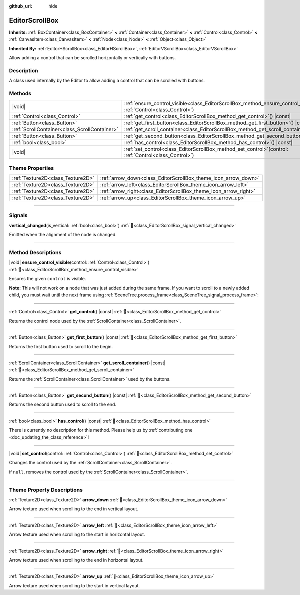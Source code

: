 :github_url: hide

.. DO NOT EDIT THIS FILE!!!
.. Generated automatically from Godot engine sources.
.. Generator: https://github.com/blazium-engine/blazium/tree/4.3/doc/tools/make_rst.py.
.. XML source: https://github.com/blazium-engine/blazium/tree/4.3/doc/classes/EditorScrollBox.xml.

.. _class_EditorScrollBox:

EditorScrollBox
===============

**Inherits:** :ref:`BoxContainer<class_BoxContainer>` **<** :ref:`Container<class_Container>` **<** :ref:`Control<class_Control>` **<** :ref:`CanvasItem<class_CanvasItem>` **<** :ref:`Node<class_Node>` **<** :ref:`Object<class_Object>`

**Inherited By:** :ref:`EditorHScrollBox<class_EditorHScrollBox>`, :ref:`EditorVScrollBox<class_EditorVScrollBox>`

Allow adding a control that can be scrolled horizontally or vertically with buttons.

.. rst-class:: classref-introduction-group

Description
-----------

A class used internally by the Editor to allow adding a control that can be scrolled with buttons.

.. rst-class:: classref-reftable-group

Methods
-------

.. table::
   :widths: auto

   +-----------------------------------------------+-----------------------------------------------------------------------------------------------------------------------------------+
   | |void|                                        | :ref:`ensure_control_visible<class_EditorScrollBox_method_ensure_control_visible>`\ (\ control\: :ref:`Control<class_Control>`\ ) |
   +-----------------------------------------------+-----------------------------------------------------------------------------------------------------------------------------------+
   | :ref:`Control<class_Control>`                 | :ref:`get_control<class_EditorScrollBox_method_get_control>`\ (\ ) |const|                                                        |
   +-----------------------------------------------+-----------------------------------------------------------------------------------------------------------------------------------+
   | :ref:`Button<class_Button>`                   | :ref:`get_first_button<class_EditorScrollBox_method_get_first_button>`\ (\ ) |const|                                              |
   +-----------------------------------------------+-----------------------------------------------------------------------------------------------------------------------------------+
   | :ref:`ScrollContainer<class_ScrollContainer>` | :ref:`get_scroll_container<class_EditorScrollBox_method_get_scroll_container>`\ (\ ) |const|                                      |
   +-----------------------------------------------+-----------------------------------------------------------------------------------------------------------------------------------+
   | :ref:`Button<class_Button>`                   | :ref:`get_second_button<class_EditorScrollBox_method_get_second_button>`\ (\ ) |const|                                            |
   +-----------------------------------------------+-----------------------------------------------------------------------------------------------------------------------------------+
   | :ref:`bool<class_bool>`                       | :ref:`has_control<class_EditorScrollBox_method_has_control>`\ (\ ) |const|                                                        |
   +-----------------------------------------------+-----------------------------------------------------------------------------------------------------------------------------------+
   | |void|                                        | :ref:`set_control<class_EditorScrollBox_method_set_control>`\ (\ control\: :ref:`Control<class_Control>`\ )                       |
   +-----------------------------------------------+-----------------------------------------------------------------------------------------------------------------------------------+

.. rst-class:: classref-reftable-group

Theme Properties
----------------

.. table::
   :widths: auto

   +-----------------------------------+------------------------------------------------------------------+
   | :ref:`Texture2D<class_Texture2D>` | :ref:`arrow_down<class_EditorScrollBox_theme_icon_arrow_down>`   |
   +-----------------------------------+------------------------------------------------------------------+
   | :ref:`Texture2D<class_Texture2D>` | :ref:`arrow_left<class_EditorScrollBox_theme_icon_arrow_left>`   |
   +-----------------------------------+------------------------------------------------------------------+
   | :ref:`Texture2D<class_Texture2D>` | :ref:`arrow_right<class_EditorScrollBox_theme_icon_arrow_right>` |
   +-----------------------------------+------------------------------------------------------------------+
   | :ref:`Texture2D<class_Texture2D>` | :ref:`arrow_up<class_EditorScrollBox_theme_icon_arrow_up>`       |
   +-----------------------------------+------------------------------------------------------------------+

.. rst-class:: classref-section-separator

----

.. rst-class:: classref-descriptions-group

Signals
-------

.. _class_EditorScrollBox_signal_vertical_changed:

.. rst-class:: classref-signal

**vertical_changed**\ (\ is_vertical\: :ref:`bool<class_bool>`\ ) :ref:`🔗<class_EditorScrollBox_signal_vertical_changed>`

Emitted when the alignment of the node is changed.

.. rst-class:: classref-section-separator

----

.. rst-class:: classref-descriptions-group

Method Descriptions
-------------------

.. _class_EditorScrollBox_method_ensure_control_visible:

.. rst-class:: classref-method

|void| **ensure_control_visible**\ (\ control\: :ref:`Control<class_Control>`\ ) :ref:`🔗<class_EditorScrollBox_method_ensure_control_visible>`

Ensures the given ``control`` is visible.

\ **Note:** This will not work on a node that was just added during the same frame. If you want to scroll to a newly added child, you must wait until the next frame using :ref:`SceneTree.process_frame<class_SceneTree_signal_process_frame>`:

.. rst-class:: classref-item-separator

----

.. _class_EditorScrollBox_method_get_control:

.. rst-class:: classref-method

:ref:`Control<class_Control>` **get_control**\ (\ ) |const| :ref:`🔗<class_EditorScrollBox_method_get_control>`

Returns the control node used by the :ref:`ScrollContainer<class_ScrollContainer>`.

.. rst-class:: classref-item-separator

----

.. _class_EditorScrollBox_method_get_first_button:

.. rst-class:: classref-method

:ref:`Button<class_Button>` **get_first_button**\ (\ ) |const| :ref:`🔗<class_EditorScrollBox_method_get_first_button>`

Returns the first button used to scroll to the begin.

.. rst-class:: classref-item-separator

----

.. _class_EditorScrollBox_method_get_scroll_container:

.. rst-class:: classref-method

:ref:`ScrollContainer<class_ScrollContainer>` **get_scroll_container**\ (\ ) |const| :ref:`🔗<class_EditorScrollBox_method_get_scroll_container>`

Returns the :ref:`ScrollContainer<class_ScrollContainer>` used by the buttons.

.. rst-class:: classref-item-separator

----

.. _class_EditorScrollBox_method_get_second_button:

.. rst-class:: classref-method

:ref:`Button<class_Button>` **get_second_button**\ (\ ) |const| :ref:`🔗<class_EditorScrollBox_method_get_second_button>`

Returns the second button used to scroll to the end.

.. rst-class:: classref-item-separator

----

.. _class_EditorScrollBox_method_has_control:

.. rst-class:: classref-method

:ref:`bool<class_bool>` **has_control**\ (\ ) |const| :ref:`🔗<class_EditorScrollBox_method_has_control>`

.. container:: contribute

	There is currently no description for this method. Please help us by :ref:`contributing one <doc_updating_the_class_reference>`!

.. rst-class:: classref-item-separator

----

.. _class_EditorScrollBox_method_set_control:

.. rst-class:: classref-method

|void| **set_control**\ (\ control\: :ref:`Control<class_Control>`\ ) :ref:`🔗<class_EditorScrollBox_method_set_control>`

Changes the control used by the :ref:`ScrollContainer<class_ScrollContainer>`.

if ``null``, removes the control used by the :ref:`ScrollContainer<class_ScrollContainer>`.

.. rst-class:: classref-section-separator

----

.. rst-class:: classref-descriptions-group

Theme Property Descriptions
---------------------------

.. _class_EditorScrollBox_theme_icon_arrow_down:

.. rst-class:: classref-themeproperty

:ref:`Texture2D<class_Texture2D>` **arrow_down** :ref:`🔗<class_EditorScrollBox_theme_icon_arrow_down>`

Arrow texture used when scrolling to the end in vertical layout.

.. rst-class:: classref-item-separator

----

.. _class_EditorScrollBox_theme_icon_arrow_left:

.. rst-class:: classref-themeproperty

:ref:`Texture2D<class_Texture2D>` **arrow_left** :ref:`🔗<class_EditorScrollBox_theme_icon_arrow_left>`

Arrow texture used when scrolling to the start in horizontal layout.

.. rst-class:: classref-item-separator

----

.. _class_EditorScrollBox_theme_icon_arrow_right:

.. rst-class:: classref-themeproperty

:ref:`Texture2D<class_Texture2D>` **arrow_right** :ref:`🔗<class_EditorScrollBox_theme_icon_arrow_right>`

Arrow texture used when scrolling to the end in horizontal layout.

.. rst-class:: classref-item-separator

----

.. _class_EditorScrollBox_theme_icon_arrow_up:

.. rst-class:: classref-themeproperty

:ref:`Texture2D<class_Texture2D>` **arrow_up** :ref:`🔗<class_EditorScrollBox_theme_icon_arrow_up>`

Arrow texture used when scrolling to the start in vertical layout.

.. |virtual| replace:: :abbr:`virtual (This method should typically be overridden by the user to have any effect.)`
.. |const| replace:: :abbr:`const (This method has no side effects. It doesn't modify any of the instance's member variables.)`
.. |vararg| replace:: :abbr:`vararg (This method accepts any number of arguments after the ones described here.)`
.. |constructor| replace:: :abbr:`constructor (This method is used to construct a type.)`
.. |static| replace:: :abbr:`static (This method doesn't need an instance to be called, so it can be called directly using the class name.)`
.. |operator| replace:: :abbr:`operator (This method describes a valid operator to use with this type as left-hand operand.)`
.. |bitfield| replace:: :abbr:`BitField (This value is an integer composed as a bitmask of the following flags.)`
.. |void| replace:: :abbr:`void (No return value.)`
